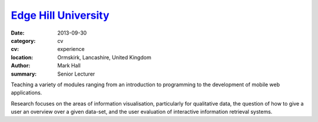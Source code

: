 `Edge Hill University <https://www.edgehill.ac.uk>`_
####################################################

:date: 2013-09-30
:category: cv
:cv: experience
:location: Ormskirk, Lancashire, United Kingdom
:author: Mark Hall
:summary: Senior Lecturer

Teaching a variety of modules ranging from an introduction to programming to the development of mobile web applications.

Research focuses on the areas of information visualisation, particularly for qualitative data, the question of how to give a user an overview over a given data-set, and the user evaluation of interactive information retrieval systems.
